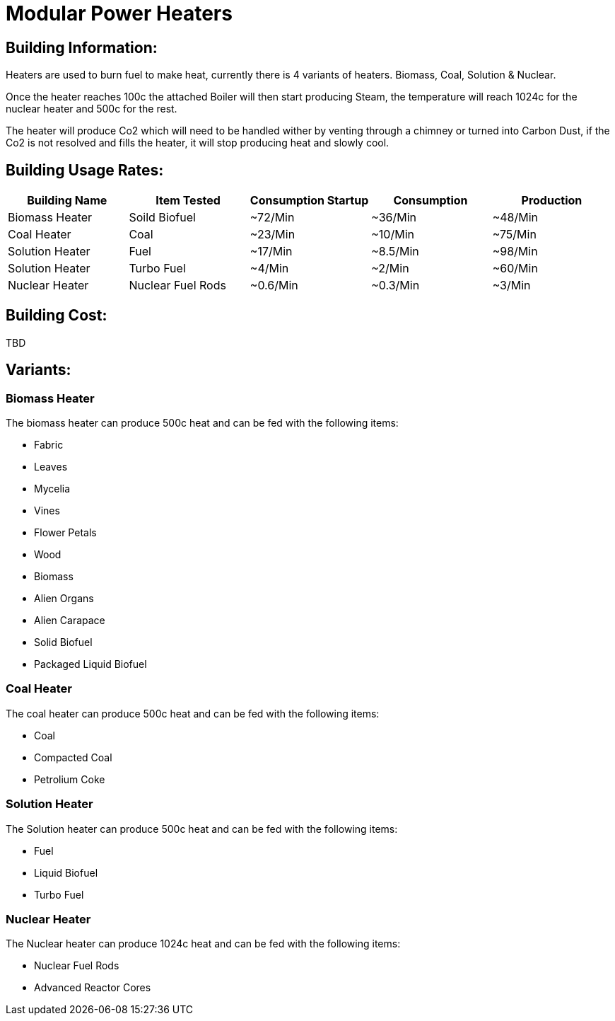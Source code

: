 = Modular Power Heaters

## Building Information:
Heaters are used to burn fuel to make heat, currently there is 4 variants of heaters. Biomass, Coal, Solution & Nuclear.

Once the heater reaches 100c the attached Boiler will then start producing Steam, the temperature will reach 1024c for the nuclear heater and 500c for the rest.

The heater will produce Co2 which will need to be handled wither by venting through a chimney or turned into Carbon Dust, if the Co2 is not resolved and fills the heater, it will stop producing heat and slowly cool.

## Building Usage Rates:
|===
| Building Name   | Item Tested       | Consumption Startup |  Consumption | Production

| Biomass Heater  | Soild Biofuel     | ~72/Min             | ~36/Min      | ~48/Min    

| Coal Heater     | Coal              | ~23/Min             | ~10/Min     | ~75/Min    

| Solution Heater | Fuel              | ~17/Min             | ~8.5/Min    | ~98/Min    

| Solution Heater | Turbo Fuel        | ~4/Min              | ~2/Min      | ~60/Min   

| Nuclear Heater  | Nuclear Fuel Rods | ~0.6/Min            | ~0.3/Min    | ~3/Min    
|===

## Building Cost:
TBD

## Variants:

### Biomass Heater
The biomass heater can produce 500c heat and can be fed with the following items:

* Fabric
* Leaves
* Mycelia
* Vines
* Flower Petals
* Wood
* Biomass
* Alien Organs
* Alien Carapace
* Solid Biofuel
* Packaged Liquid Biofuel

### Coal Heater
The coal heater can produce 500c heat and can be fed with the following items:

* Coal
* Compacted Coal
* Petrolium Coke

### Solution Heater
The Solution heater can produce 500c heat and can be fed with the following items:

* Fuel
* Liquid Biofuel
* Turbo Fuel

### Nuclear Heater
The Nuclear heater can produce 1024c heat and can be fed with the following items:

* Nuclear Fuel Rods
* Advanced Reactor Cores
